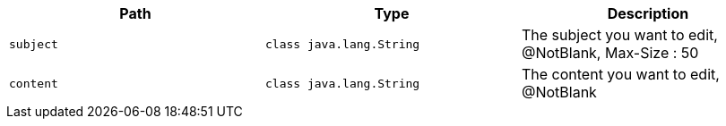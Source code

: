 |===
|Path|Type|Description

|`+subject+`
|`+class java.lang.String+`
|The subject you want to edit, @NotBlank, Max-Size : 50

|`+content+`
|`+class java.lang.String+`
|The content you want to edit, @NotBlank

|===